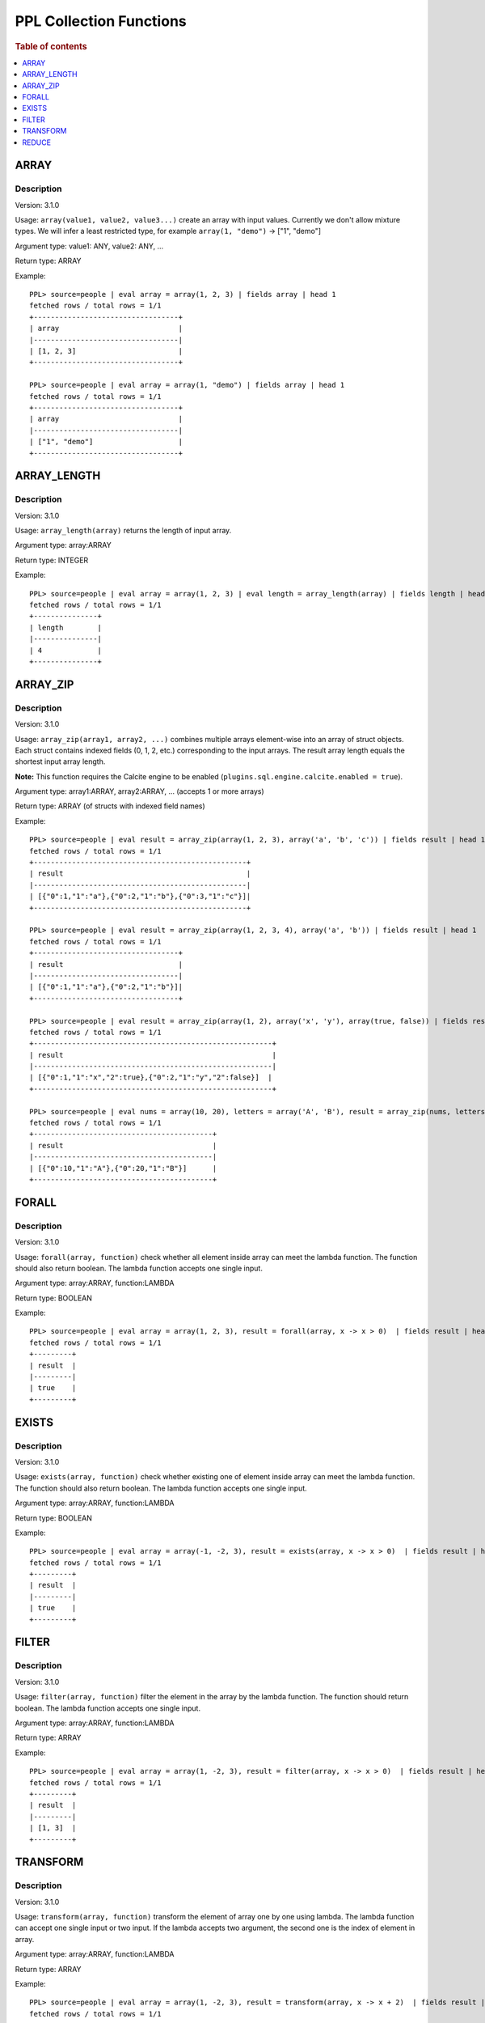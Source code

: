 ===========================
PPL Collection Functions
===========================

.. rubric:: Table of contents

.. contents::
   :local:
   :depth: 1

ARRAY
-----

Description
>>>>>>>>>>>

Version: 3.1.0

Usage: ``array(value1, value2, value3...)`` create an array with input values. Currently we don't allow mixture types. We will infer a least restricted type, for example ``array(1, "demo")`` -> ["1", "demo"]

Argument type: value1: ANY, value2: ANY, ...

Return type: ARRAY

Example::

    PPL> source=people | eval array = array(1, 2, 3) | fields array | head 1
    fetched rows / total rows = 1/1
    +----------------------------------+
    | array                            |
    |----------------------------------|
    | [1, 2, 3]                        |
    +----------------------------------+

    PPL> source=people | eval array = array(1, "demo") | fields array | head 1
    fetched rows / total rows = 1/1
    +----------------------------------+
    | array                            |
    |----------------------------------|
    | ["1", "demo"]                    |
    +----------------------------------+

ARRAY_LENGTH
------------

Description
>>>>>>>>>>>

Version: 3.1.0

Usage: ``array_length(array)`` returns the length of input array.

Argument type: array:ARRAY

Return type: INTEGER

Example::

    PPL> source=people | eval array = array(1, 2, 3) | eval length = array_length(array) | fields length | head 1
    fetched rows / total rows = 1/1
    +---------------+
    | length        |
    |---------------|
    | 4             |
    +---------------+

ARRAY_ZIP
---------

Description
>>>>>>>>>>>

Version: 3.1.0

Usage: ``array_zip(array1, array2, ...)`` combines multiple arrays element-wise into an array of struct objects. Each struct contains indexed fields (0, 1, 2, etc.) corresponding to the input arrays. The result array length equals the shortest input array length.

**Note:** This function requires the Calcite engine to be enabled (``plugins.sql.engine.calcite.enabled = true``).

Argument type: array1:ARRAY, array2:ARRAY, ... (accepts 1 or more arrays)

Return type: ARRAY (of structs with indexed field names)

Example::

    PPL> source=people | eval result = array_zip(array(1, 2, 3), array('a', 'b', 'c')) | fields result | head 1
    fetched rows / total rows = 1/1
    +--------------------------------------------------+
    | result                                           |
    |--------------------------------------------------|
    | [{"0":1,"1":"a"},{"0":2,"1":"b"},{"0":3,"1":"c"}]|
    +--------------------------------------------------+

    PPL> source=people | eval result = array_zip(array(1, 2, 3, 4), array('a', 'b')) | fields result | head 1
    fetched rows / total rows = 1/1
    +----------------------------------+
    | result                           |
    |----------------------------------|
    | [{"0":1,"1":"a"},{"0":2,"1":"b"}]|
    +----------------------------------+

    PPL> source=people | eval result = array_zip(array(1, 2), array('x', 'y'), array(true, false)) | fields result | head 1
    fetched rows / total rows = 1/1
    +--------------------------------------------------------+
    | result                                                 |
    |--------------------------------------------------------|
    | [{"0":1,"1":"x","2":true},{"0":2,"1":"y","2":false}]  |
    +--------------------------------------------------------+

    PPL> source=people | eval nums = array(10, 20), letters = array('A', 'B'), result = array_zip(nums, letters) | fields result | head 1
    fetched rows / total rows = 1/1
    +------------------------------------------+
    | result                                   |
    |------------------------------------------|
    | [{"0":10,"1":"A"},{"0":20,"1":"B"}]      |
    +------------------------------------------+

FORALL
------

Description
>>>>>>>>>>>

Version: 3.1.0

Usage: ``forall(array, function)`` check whether all element inside array can meet the lambda function. The function should also return boolean. The lambda function accepts one single input.

Argument type: array:ARRAY, function:LAMBDA

Return type: BOOLEAN

Example::

    PPL> source=people | eval array = array(1, 2, 3), result = forall(array, x -> x > 0)  | fields result | head 1
    fetched rows / total rows = 1/1
    +---------+
    | result  |
    |---------|
    | true    |
    +---------+

EXISTS
------

Description
>>>>>>>>>>>

Version: 3.1.0

Usage: ``exists(array, function)`` check whether existing one of element inside array can meet the lambda function. The function should also return boolean. The lambda function accepts one single input.

Argument type: array:ARRAY, function:LAMBDA

Return type: BOOLEAN

Example::

    PPL> source=people | eval array = array(-1, -2, 3), result = exists(array, x -> x > 0)  | fields result | head 1
    fetched rows / total rows = 1/1
    +---------+
    | result  |
    |---------|
    | true    |
    +---------+

FILTER
------

Description
>>>>>>>>>>>

Version: 3.1.0

Usage: ``filter(array, function)`` filter the element in the array by the lambda function. The function should return boolean. The lambda function accepts one single input.

Argument type: array:ARRAY, function:LAMBDA

Return type: ARRAY

Example::

    PPL> source=people | eval array = array(1, -2, 3), result = filter(array, x -> x > 0)  | fields result | head 1
    fetched rows / total rows = 1/1
    +---------+
    | result  |
    |---------|
    | [1, 3]  |
    +---------+

TRANSFORM
---------

Description
>>>>>>>>>>>

Version: 3.1.0

Usage: ``transform(array, function)`` transform the element of array one by one using lambda. The lambda function can accept one single input or two input. If the lambda accepts two argument, the second one is the index of element in array.

Argument type: array:ARRAY, function:LAMBDA

Return type: ARRAY

Example::

    PPL> source=people | eval array = array(1, -2, 3), result = transform(array, x -> x + 2)  | fields result | head 1
    fetched rows / total rows = 1/1
    +------------+
    | result     |
    |------------|
    | [3, 0, 5]  |
    +------------+ 

    PPL> source=people | eval array = array(1, -2, 3), result = transform(array, (x, i) -> x + i)  | fields result | head 1
    fetched rows / total rows = 1/1
    +------------+
    | result     |
    |------------|
    | [1, -1, 5] |
    +------------+ 

REDUCE
------

Description
>>>>>>>>>>>

Version: 3.1.0

Usage: ``reduce(array, acc_base, function, <reduce_function>)`` use lambda function to go through all element and interact with acc_base. The lambda function accept two argument accumulator and array element. If add one more reduce_function, will apply reduce_function to accumulator finally. The reduce function accept accumulator as the one argument.

Argument type: array:ARRAY, acc_base:ANY, function:LAMBDA, reduce_function:LAMBDA

Return type: ANY

Example::

    PPL> source=people | eval array = array(1, -2, 3), result = reduce(array, 10, (acc, x) -> acc + x) | fields result | head 1
    fetched rows / total rows = 1/1
    +------------+
    | result     |
    |------------|
    | 8          |
    +------------+ 

    PPL> source=people | eval array = array(1, -2, 3), result = reduce(array, 10, (acc, x) -> acc + x, acc -> acc * 10) | fields result | head 1
    fetched rows / total rows = 1/1
    +------------+
    | result     |
    |------------|
    | 80         |
    +------------+
